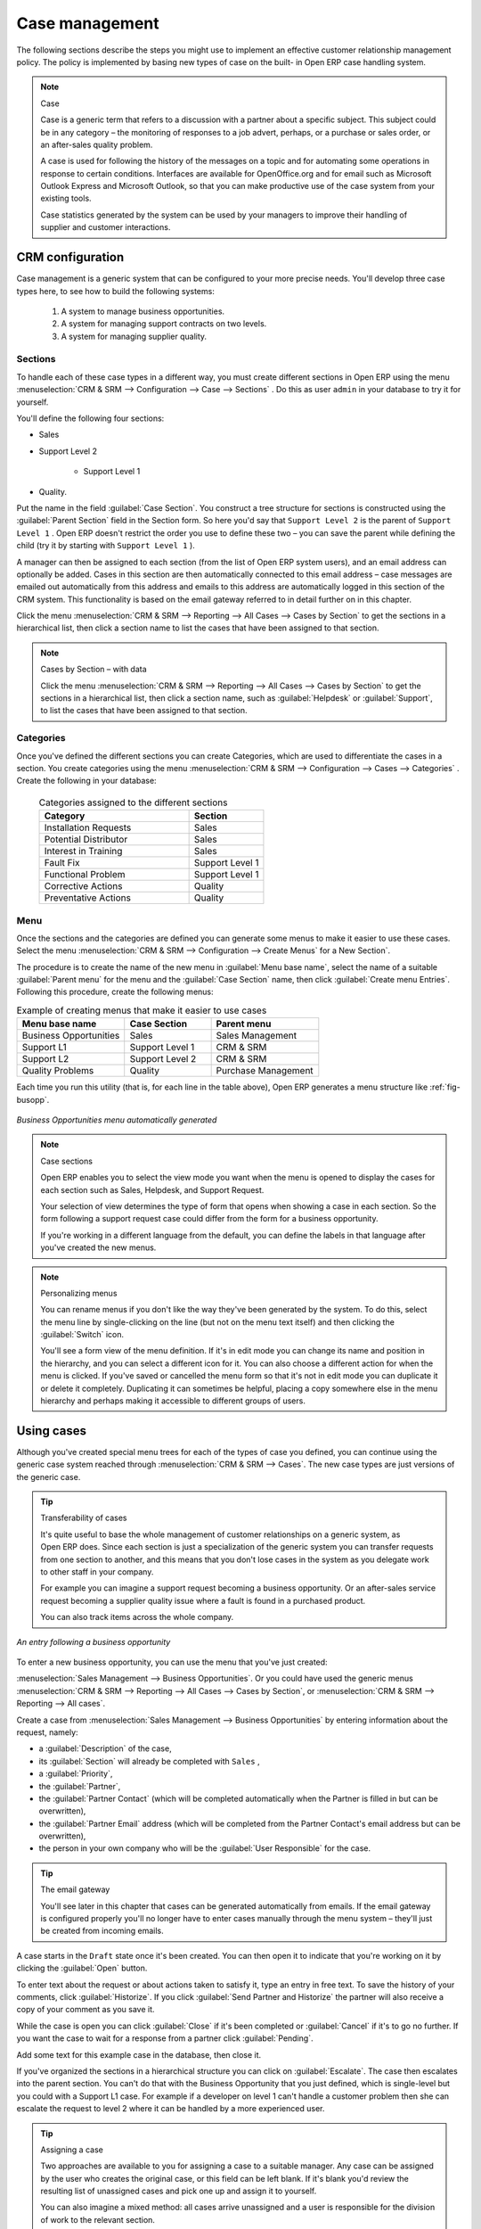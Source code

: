 
Case management
===============

The following sections describe the steps you might use to implement an effective customer
relationship management policy. The policy is implemented by basing new types of case on the built-
in Open ERP case handling system.

.. index:: case (CRM)

.. note:: Case

	Case is a generic term that refers to a discussion with a partner about a specific subject. This
	subject could be in any category – the monitoring of responses to a job advert, perhaps, or a
	purchase or sales order, or an after-sales quality problem.

	A case is used for following the history of the messages on a topic and for automating some
	operations in response to certain conditions. Interfaces are available for OpenOffice.org and for
	email such as Microsoft Outlook Express and Microsoft Outlook, so that you can make productive use
	of the case system from your existing tools.

	Case statistics generated by the system can be used by your managers to improve their handling of
	supplier and customer interactions.

CRM configuration
-----------------

Case management is a generic system that can be configured to your more precise needs. You'll
develop three case types here, to see how to build the following systems:

	#. A system to manage business opportunities.

	#. A system for managing support contracts on two levels.

	#. A system for managing supplier quality.

.. index::
   single: case; sections
..

Sections
^^^^^^^^

To handle each of these case types in a different way, you must create different sections in
Open ERP using the menu :menuselection:`CRM & SRM --> Configuration --> Case --> Sections` . Do
this as user \ ``admin``\   in your database to try it for yourself.

You'll define the following four sections:

* Sales

* Support Level 2

	- Support Level 1



* Quality.

Put the name in the field :guilabel:`Case Section`. You construct a tree structure for sections is
constructed using the :guilabel:`Parent Section`  field in the Section form. So here you'd say that
\ ``Support Level 2``\   is the parent of \ ``Support Level 1``\  . Open ERP doesn't restrict the
order you use to define these two – you can save the parent while defining the child (try it by
starting with \ ``Support Level 1``\  ).

A manager can then be assigned to each section (from the list of Open ERP system users), and an
email address can optionally be added. Cases in this section are then automatically connected to
this email address – case messages are emailed out automatically from this address and emails to
this address are automatically logged in this section of the CRM system. This functionality is based
on the email gateway referred to in detail further on in this chapter.

Click the menu :menuselection:`CRM & SRM --> Reporting --> All Cases --> Cases by Section` to get the sections in a
hierarchical list, then click a section name to list the cases that have been assigned to that
section.

.. note:: Cases by Section – with data

	Click the menu :menuselection:`CRM & SRM --> Reporting --> All Cases --> Cases by Section` to get the sections in a
	hierarchical list,
	then click a section name, such as :guilabel:`Helpdesk` or :guilabel:`Support`, to list the cases
	that have been assigned to that section.

.. index::
   single: case; categories
..

Categories
^^^^^^^^^^

Once you've defined the different sections you can create Categories, which are used to
differentiate the cases in a section. You create categories using the menu :menuselection:`CRM & SRM
--> Configuration --> Cases --> Categories` . Create the following in your database:

 .. csv-table:: Categories assigned to the different sections
   :header: "Category","Section"
   :widths: 30, 15

   "Installation Requests","Sales"
   "Potential Distributor","Sales"
   "Interest in Training","Sales"
   "Fault Fix","Support Level 1"
   "Functional Problem","Support Level 1"
   "Corrective Actions","Quality"
   "Preventative Actions","Quality"

.. index::
   single: case; menu
..

Menu
^^^^

Once the sections and the categories are defined you can generate some menus to make it easier to
use these cases. Select the menu :menuselection:`CRM & SRM -->
Configuration --> Create Menus` for a New Section`.

The procedure is to create the name of the new menu in :guilabel:`Menu base name`, select the name
of a suitable :guilabel:`Parent menu` for the menu and the :guilabel:`Case Section` name, then click
:guilabel:`Create menu Entries`. Following this procedure, create the following menus:

.. csv-table:: Example of creating menus that make it easier to use cases
   :header: "Menu base name","Case Section","Parent menu"
   :widths: 25,20,25

   "Business Opportunities","Sales","Sales Management"
   "Support L1","Support Level 1","CRM & SRM"
   "Support L2","Support Level 2","CRM & SRM"
   "Quality Problems","Quality","Purchase Management"

Each time you run this utility (that is, for each line in the table above), Open ERP generates a
menu structure like :ref:`fig-busopp`.

.. _fig-busopp:

.. figure::  images/business_ops.png
   :scale: 50
   :align: center

   *Business Opportunities menu automatically generated*

.. note:: Case sections

	Open ERP enables you to select the view mode you want when the menu is opened to display the cases
	for each section such as Sales, Helpdesk, and Support Request.

	Your selection of view determines the type of form that opens when showing a case in each section.
	So the form following a support request case could differ from the form for a business opportunity.

	If you're working in a different language from the default, you can define the labels in that
	language after you've created the new menus.

.. note:: Personalizing menus

	You can rename menus if you don't like the way they've been generated by the system.
	To do this, select the menu line by single-clicking on the line
	(but not on the menu text itself) and then clicking the :guilabel:`Switch` icon.

	You'll see a form view of the menu definition.
	If it's in edit mode you can change its name and position in the hierarchy,
	and you can select a different icon for it.
	You can also choose a different action for when the menu is clicked.
	If you've saved or cancelled the menu form so that it's not in edit mode
	you can duplicate it or delete it completely.
	Duplicating it can sometimes be helpful, placing a copy somewhere else in the
	menu hierarchy and perhaps making it accessible to different groups of users.

Using cases
-----------

Although you've created special menu trees for each of the types of case you defined, you can
continue using the generic case system reached through :menuselection:`CRM & SRM --> Cases`. The new
case types are just versions of the generic case.

.. index::
   single: case; transferability
..

.. tip:: Transferability of cases

	It's quite useful to base the whole management of customer relationships on a generic system, as
	Open ERP does.
	Since each section is just a specialization of the generic system you can transfer requests
	from one section to another, and this means that you don't lose cases in the system as you delegate
	work to other staff in your company.

	For example you can imagine a support request becoming a business opportunity.
	Or an after-sales service request becoming a supplier quality issue where a fault is found in a
	purchased product.

	You can also track items across the whole company.

.. figure::  images/crm_case.png
   :scale: 50
   :align: center

   *An entry following a business opportunity*

To enter a new business opportunity, you can use the menu that you've just created:

:menuselection:`Sales Management --> Business Opportunities`. Or you could have used the generic
menus
:menuselection:`CRM & SRM --> Reporting --> All Cases --> Cases by Section`, or :menuselection:`CRM & SRM --> Reporting --> All cases`.

Create a case from :menuselection:`Sales Management --> Business
Opportunities` by entering information about the request, namely:

* a :guilabel:`Description`  of the case,

* its :guilabel:`Section` will already be completed with \ ``Sales``\  ,

* a :guilabel:`Priority`,

* the :guilabel:`Partner`,

* the :guilabel:`Partner Contact` (which will be completed automatically when the Partner is filled in but
  can be overwritten),

* the :guilabel:`Partner Email` address (which will be completed from the Partner Contact's email address
  but can be overwritten),

* the person in your own company who will be the :guilabel:`User Responsible` for the case.


.. index::
   single: email gateway
   single: gateway; email

.. tip::  The email gateway

	You'll see later in this chapter that cases can be generated automatically from emails.
	If the email gateway is configured properly you'll no longer have to enter cases manually
	through the menu system – they'll just be created from incoming emails.

A case starts in the \ ``Draft``\   state once it's been created. You can then open it to indicate
that you're working on it by clicking the :guilabel:`Open`  button.

To enter text about the request or about actions taken to satisfy it, type an entry in free text. To
save the history of your comments, click :guilabel:`Historize`. If you click :guilabel:`Send Partner
and Historize` the partner will also receive a copy of your comment as you save it.

While the case is open you can click :guilabel:`Close`  if it's been completed or :guilabel:`Cancel`
if it's to go no further. If you want the case to wait for a response from a partner click
:guilabel:`Pending`.

Add some text for this example case in the database, then close it.

If you've organized the sections in a hierarchical structure you can click on :guilabel:`Escalate`.
The case then escalates into the parent section. You can't do that with the Business Opportunity
that you just defined, which is single-level but you could with a Support L1 case. For example if a
developer on level 1 can't handle a customer problem then she can escalate the request to level 2
where it can be handled by a more experienced user.

.. tip:: Assigning a case

	Two approaches are available to you for assigning a case to a suitable manager.
	Any case can be assigned by the user who creates the original case, or this field can be left
	blank.
	If it's blank you'd review the resulting list of unassigned cases and pick one up and assign it to
	yourself.

	You can also imagine a mixed method: all cases arrive unassigned and a user is responsible for the
	division of work to the relevant section.

You can look up the history of comments and actions on the request at any time by looking at the
case :guilabel:`History`, which is in its own tab.

Users can create their own shortcuts from menus such as :menuselection:`My Support Requests` and
:menuselection:`My Business Opportunities` to quickly list cases that they're personally responsible
for.

.. index:: calendars

Generating calendars
--------------------

The Open ERP web client can display any type of resource in the form of a timetable. You can
generate calendar views for each of your cases as you create menus for those cases.

So if you want to implement a shared calendar for your calendar in Open ERP all you need to do is:

	#. Create a section \ ``Meeting Calendar``\

	#. Create menus for this section while specifying that you want a calendar view from
	   :menuselection:`CRM & SRM --> Configuration --> Create Menus for a New Section`.

You'll get menus enabling you to manage calendars for each employee, and you'll also get a shared
calendar for the company. This calendar view is totally dynamic. You can move an event or change its
duration just using your mouse.

.. figure::  images/crm_calendar1.png
   :align: center
   :scale: 90

   *Monthly view of the meeting calendar for cases*

You can change the view and return to the list view, forms or graphs by using the buttons at the top
right. Open ERP's usual search tools and filters enable you to filter the events displayed in the
calendar or, for example, to display the calendar for only some employees at a time.

.. figure::  images/crm_calendar2.png
   :align: center
   :scale: 90

   *Weekly view of the meeting calendar for cases*

.. note:: The generic calendar

	Unlike traditional CRM software, Open ERP's calendar view is not limited to displaying
	appointments. It's available for any type of resource.

	So in addition to the cases handled here, you could obtain calendars of tasks, deliveries,
	manufacturing orders, sales or personal leave.

	This view is very useful for planning or to get a global overview of a list of dated elements.

.. index:: performance analysis

Analyzing performance
---------------------

Since all of your customer communications are integrated into the Open ERP system, you can analyses
the performance of your teams in many ways.

.. index::
   single: module; report_crm

Open ERP has a module that helps handle this – :mod:`report_crm`. It's not part of the core
Open ERP so you must first download it to your desktop from Open ERP's modules repository, then
into your server using :menuselection:`Administration --> Modules Management --> Import module`.
Then install it into the database.

Once you've installed it you can use menu :menuselection:`CRM & SRM --> Reporting` 
to create different reports.

.. figure::  images/crm_graph.png
   :scale: 50
   :align: center

   *Analyzing the performance of your support team*

If you want to analyze the performance of your service and support group, for example, use the graph
from :menuselection:`CRM & SRM --> Reporting --> All Months --> Cases by User and Section`. Click
the menu to obtain a list view, then click the :guilabel:`Graph` button to the top right of the
list. The system shows you statistics per user and it's possible to filter on each section and use
other criteria for searching. For example, you can type in a date range, click :guilabel:`Filter`,
and see the graph change to reflect the new data.

By default, the system provides a list containing the following information for each month, user and
section, and an indication of the state of each set of information:

*  :guilabel:`number of cases`,

*  :guilabel:`average delay for closing` the request,

*  :guilabel:`estimated revenue` for a business opportunity,

*  :guilabel:`estimated cost`,

* estimate of revenue multiplied by the probability of success, to give you an :guilabel:`estimated weighted
  revenue` figure.

.. tip:: Navigating through the statistics

	You can obtain more information about a user or a case section from these reports, drilling down
	into the data displayed.

	In the web client you click the appropriate text string on one of the lines (such as
	:guilabel:`Demo User` or :guilabel:`Helpdesk and Support`) to open a form for it, and then click
	one of the buttons in the :guilabel:`Action` toolbar to the right of the User or Section form that
	is displayed.

	In the GTK client you'd right-click over the text instead – this brings up a context menu with
	the same options as the web client would give you.

You can specify that the graph view, say, appears by default so that you can consistently present
the information more visually.

.. index::
   single: case; rule

Automating actions using rules
------------------------------

Analyzing figures gives you a better basis for managing all of your services and customer and
supplier relationships. But you can do more than just display the figures graphically from time to
time.

If the performance of a section, a user or a category of a case is beginning to cause concern then
you can use Open ERP's rules system to monitor the situation more closely. Rules enable you to
automatically trigger actions depending on criteria you define for each case. They provide a good
way of implementing a proper continuous improvement policy for your customer relations and quality
of service.

Using these rules you could:

* automatically send emails to the client during different phases of a support request, to keep the
  client up to date with progress,

* assign the case to another person if the the case manager is on holiday,

* send a reminder to the supplier if their response is delayed too long,

* always mark a case as urgent if it's from a major client,

* transfer the case to technical services if the request is about a technical fault.

To define new rules use the menu :menuselection:`CRM & SRM --> Configuration --> Cases --> Rules`.

.. figure::  images/crm_rule.png
   :scale: 50
   :align: center

   *Screenshot of a rule*

.. index::
   single: rule; case

The criteria for activating this rule are defined on the main part of the screen. These criteria
are:

* a condition about the initial state (for example during the creation of a case – initial state:
  \ ``None``\  , eventual state: \ ``Draft``\  ),

* a condition about the destination state (for example at the closure of a case to send a
  confirmation or thank you email),

* the case section to which the rule applies,

* the category for the case,

* a condition about the manager of the case (for example to send copies of case progress to a
  manager if the client request is handled by a trainee),

* a condition about the priority level (for example to provide different types of reaction depending
  on the urgency of the request),

* a partner or a category to be applied to the rule,

* a date for the trigger

	- reporting by the date of creation

	- reporting by date of the last action

	- reporting by the length of time that it's been active.

If you have defined several criteria Open ERP will apply the rule only if all of the criteria are
valid.

You define the action that will be taken if the rule is met in the second tab of the lower part of
the setup window. The following actions are included:

* change the state of the case,

* move the case to a new section,

* assign the case to a system manager,

* change the priority of a case,

* send a reminder to the case manager or a partner,

* attach information (or not) to a reminder,

* send copies of the case discussion to specified email addresses,

* send a predefined email.

	.. note::  *Example 1 Improvement in the quality of support*

			For example, on the graph that analyses the performance of team support in Figure 4-6 
			you can see that the Demo User takes an average time of 3 days and 4
			hours to close a customer support request. This is too long. After analyzing the data in depth,
			you can see that most cases were closed in less than two days, but some may take more than ten
			days.

			If you think that the quality of service should be improved you can automate certain actions. You
			could send copies of the discussion to a technical expert if the case remains open for longer
			than two days, defined by the following rule:

			* :guilabel:`Rule Name` : Copy to an expert after 2 days,

			* :guilabel:`Case state from` : Open,

			* :guilabel:`Case state to` : Open,

			* :guilabel:`Responsible` : Demo User,

			* :guilabel:`Trigger Date` : Creation date,

			* :guilabel:`Delay after trigger date` : 2 days,

			* :guilabel:`Add watchers (cc)` : expert@mycompany.com ,

			* :guilabel:`Remind responsible` : Yes.

			After the rule has been defined, the expert will receive a copy of the whole discussion between
			the Demo User and the customer for every case that remains unclosed after two days. He'll be able
			to interact with the discussion to avoid lengthy delays on complex problems.

			Some companies use several support levels. The first level is handled by the least qualified
			support people and the higher levels by users who have the advantage of more experience. A user
			on level 1 can escalate the case to a higher level when necessary.

			To systematically train employees at level 1 you can create the following rule: when the case has
			been escalated they will continue to be copied on the progress of the case. If a user at support
			level 1 can't handle a request he can escalate it to level 2. Then when an expert at level 2
			answers the customer's request, the level 1 support person also receives the answer to the
			problem that he couldn't originally handle. So your team can be educated automatically from
			listening in to the passage of live support calls.

			Suppose that you supply two types of support contract to your customers: Gold and Normal. You can
			then create a rule which raises the priority of a case automatically if the partner is in the
			Gold Support Contract category.

			Define the case this way:

			* :guilabel:`Rule Name` : Priority to Gold Partners,

			* :guilabel:`Case state from` : /,

			* :guilabel:`Case state to` : Open,

			* :guilabel:`Partner Category` : Support Contract / Gold,

			* :guilabel:`Set priority to` : High.

			Improved client relations can flow from using such rules intelligently. With the statistical
			control system you can manage certain SLAs (Service Level Agreements) with your customers without
			a great deal of effort on your part. So you can be selective in replying to those of your
			partners based on the specific quality of service that you are contracted to supply.

	.. note::  *Example 2 Tracking supplier quality*

			Remember that an Open ERP partner can be a supplier as much as a customer. You can use the same
			mechanism for the management of supplier quality as you do for customer support.

			If any of your staff detect a quality problem with a product from a supplier they should create a
			new case in the Quality section. If the email gateway is installed all you need to do is copy an
			email to a specified address (for example complaints@mycompany.com) while sending your email of
			complaint to the supplier. The case is automatically created in Open ERP and the supplier's
			email response will close the case and be placed automatically in the case history.

			In this case the user can add corrective or preventative actions to conform to ISO 9001, without
			having to enter every action into Open ERP – most of the information comes just from the
			emails.

			The system's statistics provide analyses about the number and the cost of quality problems from
			different suppliers.

			If certain suppliers don't offer the service quality that you expect you can automatically create
			rules that:

			* send a reminder to the supplier after a few days if the case still remains open

			* remind the production manager to call the supplier and resolve the situation if the case hasn't
			  been closed within a week

			* select and qualify your suppliers on the basis of their quality of service


.. index:: portal

.. index::
   single: module; portal_service

.. tip::  The CRM portal

	Open ERP's :mod:`portal_service` module enables you to open parts of your CRM functionality to
	suppliers and customers. They can then connect to your system using their own login and follow
	their orders or requests online. For example the customer could make a support request directly in
	your system, perhaps avoiding a lengthy process of data entry.

.. index:: gateway

Using the email gateway
-----------------------

To automate the creation of current cases you can install the email gateway.

The email gateway enables you to use Open ERP's CRM without necessarily using the Open ERP
interface. Users can create up-to-date cases just by sending and receiving emails. This system works
with the major current email clients such as Microsoft Outlook and Outlook Express, Thunderbird and
Evolution.

.. figure::  images/crm_gateway.png
   :scale: 50
   :align: center

   *Schematic showing the use of the email gateway*

Installation and Configuration
^^^^^^^^^^^^^^^^^^^^^^^^^^^^^^

To use the email gateway you must install it on your server. You can use a variety of methods to
configure it. Described here is a simple and generic approach using the Fetchmail program under
Linux. You'll need a system administrator to carry out this work.

To start with you have to create an email account (POP3 or IMAP) for each Section that you'll want
to connect an email to. If you have the support email address \ ``support@pop.mycompany.com``\
you'd use the following entries:

*  :guilabel:`POP server` : \ ``pop.mycompany.com``\  ,

*  :guilabel:`User` : \ ``support``\  ,

*  :guilabel:`Password` : \ ``<mypass>``\  .

You'll also need to choose an Open ERP user that the gateway will use to access your database, such
as:

*  :guilabel:`User Id` : \ ``3``\  ,

*  :guilabel:`Password` : \ ``support``\  .

.. tip:: Identifying a resource

	Each resource on the Open ERP system has a unique identifier number. This corresponds to an
	identifier in the underlying PostgreSQL database table, in the ID column for that resource.

	With the web client you can usually find this number by going to the form view of a resource and
	clicking the :guilabel:`View Log` button to the top right of the form. The ID is shown at the top
	of the :guilabel:`Information` dialog box. (This didn't work in some of the earlier versions prior to 4.2.3.3.)

	You can also use the GTK client for this. Viewing any resource, such as a User, you can directly
	see its ID at the bottom left of the form.

Then specify the case section in Open ERP that you'll use when this user is connected by email, for
example, the :guilabel:`Helpdesk and Support`  section.

Install Fetchmail on your Open ERP server. You can download it from the address
http://fetchmail.berlios.de/.

.. index:: fetchmail

.. note:: Fetchmail

	Fetchmail is a Free / Open Source software utility used on Unix-like operating systems to retrieve
	e-mails with the remote protocols POP, IMAP, ETRN and ODMR on the local system. It's downloadable
	from this address: http://fetchmail.berlios.de/.

Create a fetchmailrc file that contains the following rules:
::

        # fetchmailrc

        poll pop.mycompany.com proto pop3:

        username support password mypass mda "/path/to/terpmg/openerp-mailgate.py -u3 -padmin
        -ssupport -esupport@mycompany.com"

Then start the fetchmail program, giving it a link to the configuration file that you just created:

::

        fetchmail -f fetchmailrc

.. tip:: Error detection

	If you're executing fetchmail for the first time you should use the -v argument. This makes its
	output verbose so you can easily see what's happening as the program executes.

.. index::
   single: case; create and maintain
..

Creating and maintaining cases
^^^^^^^^^^^^^^^^^^^^^^^^^^^^^^

Each time you start fetchmail it downloads all the emails and creates or updates the cases in CRM.
You can turn fetchmail into a daemon to check all new emails every five minutes by using the
command:

fetchmail -d 300

If you want to receive customer requests by email you must first create a rule that automatically
assigns new cases to a specified user. You must then verify that this user possesses a suitable
email address in the :guilabel:`Address` field within Open ERP.

To find out if the new email should create a new case or update an existing case, Open ERP analyzes
the subject line of the email. Existing cases are identified by the case number in the subject line,
for example

Re: [101] Problem with ...

When a customer sends a new request by email the case is automatically created and the email is
transferred by the gateway to the user responsible for new cases, changing the subject line to add
the case identifier. The user can then respond by emailing or by using the Open ERP interface to
the case. If the user responds by email the case can be automatically closed in Open ERP, keeping
the responses in the history list. If the partner responds again, the case is reopened.


.. Copyright © Open Object Press. All rights reserved.

.. You may take electronic copy of this publication and distribute it if you don't
.. change the content. You can also print a copy to be read by yourself only.

.. We have contracts with different publishers in different countries to sell and
.. distribute paper or electronic based versions of this book (translated or not)
.. in bookstores. This helps to distribute and promote the OpenERP product. It
.. also helps us to create incentives to pay contributors and authors using author
.. rights of these sales.

.. Due to this, grants to translate, modify or sell this book are strictly
.. forbidden, unless Tiny SPRL (representing Open Object Press) gives you a
.. written authorisation for this.

.. Many of the designations used by manufacturers and suppliers to distinguish their
.. products are claimed as trademarks. Where those designations appear in this book,
.. and Open Object Press was aware of a trademark claim, the designations have been
.. printed in initial capitals.

.. While every precaution has been taken in the preparation of this book, the publisher
.. and the authors assume no responsibility for errors or omissions, or for damages
.. resulting from the use of the information contained herein.

.. Published by Open Object Press, Grand Rosière, Belgium

